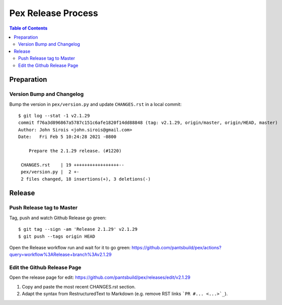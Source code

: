 ===================
Pex Release Process
===================

.. contents:: Table of Contents

Preparation
===========

Version Bump and Changelog
--------------------------

Bump the version in ``pex/version.py`` and update ``CHANGES.rst`` in a
local commit:

::

    $ git log --stat -1 v2.1.29
    commit f76a3d896867a5787c151c6afe1820f14dd88848 (tag: v2.1.29, origin/master, origin/HEAD, master)
    Author: John Sirois <john.sirois@gmail.com>
    Date:   Fri Feb 5 10:24:28 2021 -0800

        Prepare the 2.1.29 release. (#1220)

     CHANGES.rst    | 19 +++++++++++++++++--
     pex/version.py |  2 +-
     2 files changed, 18 insertions(+), 3 deletions(-)

Release
=======

Push Release tag to Master
--------------

Tag, push and watch Github Release go green:

::

    $ git tag --sign -am 'Release 2.1.29' v2.1.29
    $ git push --tags origin HEAD


Open the Release workflow run and wait for it to go green:
https://github.com/pantsbuild/pex/actions?query=workflow%3ARelease+branch%3Av2.1.29

Edit the Github Release Page
----------------------------

Open the release page for edit:
https://github.com/pantsbuild/pex/releases/edit/v2.1.29

1. Copy and paste the most recent CHANGES.rst section.
2. Adapt the syntax from RestructuredText to Markdown (e.g. remove RST links ```PR #... <...>`_``).
